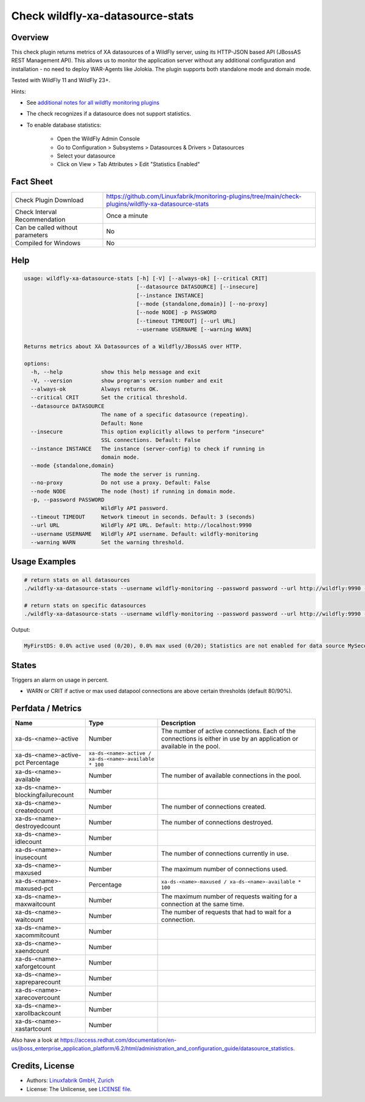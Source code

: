 Check wildfly-xa-datasource-stats
=================================

Overview
--------

This check plugin returns metrics of XA datasources of a WildFly server, using its HTTP-JSON based API (JBossAS REST Management API). This allows us to monitor the application server without any additional configuration and installation - no need to deploy WAR-Agents like Jolokia. The plugin supports both standalone mode and domain mode.

Tested with WildFly 11 and WildFly 23+.

Hints:

* See `additional notes for all wildfly monitoring plugins <https://github.com/Linuxfabrik/monitoring-plugins/blob/main/PLUGINS-WILDFLY.rst>`_
* The check recognizes if a datasource does not support statistics.
* To enable database statistics:

    * Open the WildFly Admin Console
    * Go to Configuration > Subsystems > Datasources & Drivers > Datasources
    * Select your datasource
    * Click on View > Tab Attributes > Edit "Statistics Enabled"


Fact Sheet
----------

.. csv-table::
    :widths: 30, 70

    "Check Plugin Download",                "https://github.com/Linuxfabrik/monitoring-plugins/tree/main/check-plugins/wildfly-xa-datasource-stats"
    "Check Interval Recommendation",        "Once a minute"
    "Can be called without parameters",     "No"
    "Compiled for Windows",                 "No"


Help
----

.. code-block:: text

    usage: wildfly-xa-datasource-stats [-h] [-V] [--always-ok] [--critical CRIT]
                                       [--datasource DATASOURCE] [--insecure]
                                       [--instance INSTANCE]
                                       [--mode {standalone,domain}] [--no-proxy]
                                       [--node NODE] -p PASSWORD
                                       [--timeout TIMEOUT] [--url URL]
                                       --username USERNAME [--warning WARN]

    Returns metrics about XA Datasources of a Wildfly/JBossAS over HTTP.

    options:
      -h, --help            show this help message and exit
      -V, --version         show program's version number and exit
      --always-ok           Always returns OK.
      --critical CRIT       Set the critical threshold.
      --datasource DATASOURCE
                            The name of a specific datasource (repeating).
                            Default: None
      --insecure            This option explicitly allows to perform "insecure"
                            SSL connections. Default: False
      --instance INSTANCE   The instance (server-config) to check if running in
                            domain mode.
      --mode {standalone,domain}
                            The mode the server is running.
      --no-proxy            Do not use a proxy. Default: False
      --node NODE           The node (host) if running in domain mode.
      -p, --password PASSWORD
                            WildFly API password.
      --timeout TIMEOUT     Network timeout in seconds. Default: 3 (seconds)
      --url URL             WildFly API URL. Default: http://localhost:9990
      --username USERNAME   WildFly API username. Default: wildfly-monitoring
      --warning WARN        Set the warning threshold.


Usage Examples
--------------

.. code-block:: bash

    # return stats on all datasources
    ./wildfly-xa-datasource-stats --username wildfly-monitoring --password password --url http://wildfly:9990 --warning 80 --critical 90

    # return stats on specific datasources
    ./wildfly-xa-datasource-stats --username wildfly-monitoring --password password --url http://wildfly:9990 --warning 80 --critical 90 --datasource MyFirstDS --datasource MySecondDS

Output:

.. code-block:: text

    MyFirstDS: 0.0% active used (0/20), 0.0% max used (0/20); Statistics are not enabled for data source MySecondDS


States
------

Triggers an alarm on usage in percent.

* WARN or CRIT if active or max used datapool connections are above certain thresholds (default 80/90%).


Perfdata / Metrics
------------------

.. csv-table::
    :widths: 25, 15, 60
    :header-rows: 1
    
    Name,                                       Type,               Description                                           
    xa-ds-<name>-active,                        Number,             The number of active connections. Each of the connections is either in use by an application or available in the pool.
    xa-ds-<name>-active-pct                     Percentage,         ``xa-ds-<name>-active / xa-ds-<name>-available * 100``
    xa-ds-<name>-available,                     Number,             The number of available connections in the pool.
    xa-ds-<name>-blockingfailurecount,          Number
    xa-ds-<name>-createdcount,                  Number,             The number of connections created.
    xa-ds-<name>-destroyedcount,                Number,             The number of connections destroyed.
    xa-ds-<name>-idlecount,                     Number
    xa-ds-<name>-inusecount,                    Number,             The number of connections currently in use.
    xa-ds-<name>-maxused,                       Number,             The maximum number of connections used.
    xa-ds-<name>-maxused-pct,                   Percentage,         ``xa-ds-<name>-maxused / xa-ds-<name>-available * 100``
    xa-ds-<name>-maxwaitcount,                  Number,             The maximum number of requests waiting for a connection at the same time.
    xa-ds-<name>-waitcount,                     Number,             The number of requests that had to wait for a connection.
    xa-ds-<name>-xacommitcount,                 Number
    xa-ds-<name>-xaendcount,                    Number
    xa-ds-<name>-xaforgetcount,                 Number
    xa-ds-<name>-xapreparecount,                Number
    xa-ds-<name>-xarecovercount,                Number
    xa-ds-<name>-xarollbackcount,               Number
    xa-ds-<name>-xastartcount,                  Number

Also have a look at https://access.redhat.com/documentation/en-us/jboss_enterprise_application_platform/6.2/html/administration_and_configuration_guide/datasource_statistics.


Credits, License
----------------

* Authors: `Linuxfabrik GmbH, Zurich <https://www.linuxfabrik.ch>`_
* License: The Unlicense, see `LICENSE file <https://unlicense.org/>`_.
